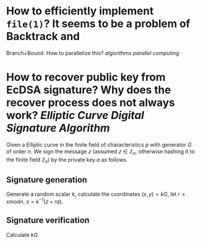 * How to efficiently implement ~file(1)~? It seems to be a problem of Backtrack and
Branch+Bound. How to parallelize this? [[algorithms]] [[parallel computing]]
* How to recover public key from EcDSA signature? Why does the recover process does not always work? [[Elliptic Curve Digital Signature Algorithm]]
Given a Elliptic curve in the finite field of characteristics \( p \) with generator \( G \) of order \( n \). We sign the message \( z \) (assumed \( z \in \mathbb{Z}_n \), otherwise hashing it to the finite field \( \mathbb{Z}_n \)) by the private key \( a \) as follows.
** Signature generation
Generate a random scalar \( k \), calculate the coordinates \( (x, y) = k G \), let \( r = x \mathrm{ mod } n \), \( s = k^{-1}(z + ra) \).
** Signature verification
Calculate \( kG  \)